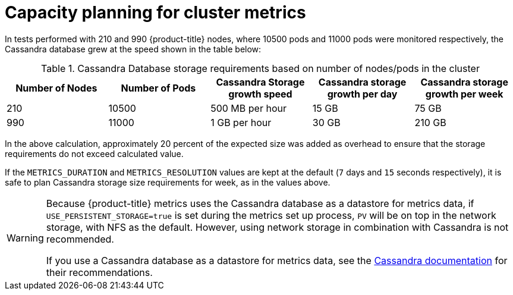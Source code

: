 // Module included in the following assemblies:
//
// scalability_and_performance/scaling-cluster-metrics-components.adoc

[id='capacity_planning_for_cluster_metrics']
= Capacity planning for cluster metrics

In tests performed with 210 and 990 {product-title} nodes, where 10500 pods
and 11000 pods were monitored respectively, the Cassandra database grew at the
speed shown in the table below:

.Cassandra Database storage requirements based on number of nodes/pods in the cluster
[options="header"]
|===
|Number of Nodes |Number of Pods |Cassandra Storage growth speed |Cassandra storage growth per day |Cassandra storage growth per week

|210
|10500
|500 MB per hour
|15 GB
|75 GB

|990
|11000
|1 GB per hour
|30 GB
|210 GB
|===

In the above calculation, approximately 20 percent of the expected size was added as
overhead to ensure that the storage requirements do not exceed calculated value.

If the `METRICS_DURATION` and `METRICS_RESOLUTION` values are kept at the
default (`7` days and `15` seconds respectively), it is safe to plan Cassandra
storage size requirements for week, as in the values above.

[WARNING]
====
Because {product-title} metrics uses the Cassandra database as a datastore for
metrics data, if `USE_PERSISTENT_STORAGE=true` is set during the metrics set up
process, `PV` will be on top in the network storage, with NFS as the default.
However, using network storage in combination with Cassandra is not recommended.

If you use a Cassandra database as a datastore for metrics data, see the
link:http://cassandra.apache.org/doc/latest/operating/hardware.html#disks[Cassandra
documentation] for their recommendations.
====
